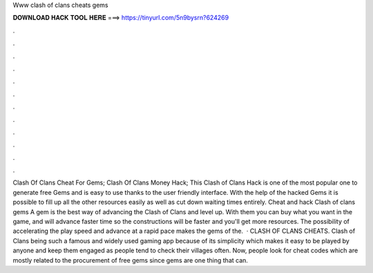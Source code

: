 Www clash of clans cheats gems

𝐃𝐎𝐖𝐍𝐋𝐎𝐀𝐃 𝐇𝐀𝐂𝐊 𝐓𝐎𝐎𝐋 𝐇𝐄𝐑𝐄 ===> https://tinyurl.com/5n9bysrn?624269

.

.

.

.

.

.

.

.

.

.

.

.

Clash Of Clans Cheat For Gems; Clash Of Clans Money Hack; This Clash of Clans Hack is one of the most popular one to generate free Gems and is easy to use thanks to the user friendly interface. With the help of the hacked Gems it is possible to fill up all the other resources easily as well as cut down waiting times entirely. Cheat and hack Clash of clans gems A gem is the best way of advancing the Clash of Clans and level up. With them you can buy what you want in the game, and will advance faster time so the constructions will be faster and you'll get more resources. The possibility of accelerating the play speed and advance at a rapid pace makes the gems of the.  · CLASH OF CLANS CHEATS. Clash of Clans being such a famous and widely used gaming app because of its simplicity which makes it easy to be played by anyone and keep them engaged as people tend to check their villages often. Now, people look for cheat codes which are mostly related to the procurement of free gems since gems are one thing that can.